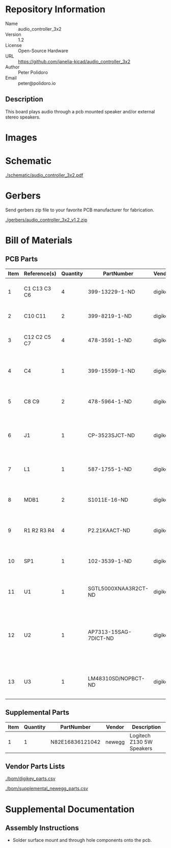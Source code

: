 # Created 2018-05-18 Fri 09:57
#+OPTIONS: title:nil author:nil email:nil toc:t |:t ^:nil
* Repository Information

- Name :: audio_controller_3x2
- Version :: 1.2
- License :: Open-Source Hardware
- URL :: https://github.com/janelia-kicad/audio_controller_3x2
- Author :: Peter Polidoro
- Email :: peter@polidoro.io

** Description

This board plays audio through a pcb mounted speaker and/or external stereo
speakers.

* Images

[[file:./images/top.png]]

[[file:./images/bottom.png]]

* Schematic

[[file:./schematic/audio_controller_3x2.pdf][./schematic/audio_controller_3x2.pdf]]

[[file:./schematic/images/schematic00.png]]

* Gerbers

Send gerbers zip file to your favorite PCB manufacturer for fabrication.

[[file:./gerbers/audio_controller_3x2_v1.2.zip][./gerbers/audio_controller_3x2_v1.2.zip]]

[[file:./gerbers/images/gerbers00.png]]

[[file:./gerbers/images/gerbers01.png]]

* Bill of Materials

** PCB Parts

| Item | Reference(s) | Quantity | PartNumber            | Vendor  | Description                                                             |
|------+--------------+----------+-----------------------+---------+-------------------------------------------------------------------------|
|    1 | C1 C13 C3 C6 |        4 | 399-13229-1-ND        | digikey | CAP CER 0.1UF 100V X7R 1210                                             |
|    2 | C10 C11      |        2 | 399-8219-1-ND         | digikey | CAP CER 1UF 100V X7R 1210                                               |
|    3 | C12 C2 C5 C7 |        4 | 478-3591-1-ND         | digikey | 2.2uF 50V Ceramic Capacitor X7R 1210                                    |
|    4 | C4           |        1 | 399-15599-1-ND        | digikey | 0.15uF 100V Ceramic Capacitor X7R 1210                                  |
|    5 | C8 C9        |        2 | 478-5964-1-ND         | digikey | CAP CER 3300PF 2KV X7R 1210                                             |
|    6 | J1           |        1 | CP-3523SJCT-ND        | digikey | 3.50mm Headphone Phone Jack Stereo Connector Solder                     |
|    7 | L1           |        1 | 587-1755-1-ND         | digikey | FERRITE BEAD 600 OHM 1210 1LN                                           |
|    8 | MDB1         |        2 | S1011E-16-ND          | digikey | 16 Position Header Through Hole Male Pins                               |
|    9 | R1 R2 R3 R4  |        4 | P2.21KAACT-ND         | digikey | RES SMD 2.21K OHM 1% 1/2W 1210                                          |
|   10 | SP1          |        1 | 102-3539-1-ND         | digikey | SPEAKER 8OHM 300MW TOP PORT 87DB                                        |
|   11 | U1           |        1 | SGTL5000XNAA3R2CT-ND  | digikey | Stereo Audio Interface 32-QFN                                           |
|   12 | U2           |        1 | AP7313-15SAG-7DICT-ND | digikey | Linear Voltage Regulator IC Positive Fixed 1 Output 1.5V 150mA SOT-23-3 |
|   13 | U3           |        1 | LM48310SD/NOPBCT-ND   | digikey | IC AMP AUDIO PWR 2.6W MONO 10SON                                        |

** Supplemental Parts

| Item | Quantity | PartNumber      | Vendor | Description               |
|------+----------+-----------------+--------+---------------------------|
|    1 |        1 | N82E16836121042 | newegg | Logitech Z130 5W Speakers |

** Vendor Parts Lists

[[file:./bom/digikey_parts.csv][./bom/digikey_parts.csv]]

[[file:./bom/supplemental_newegg_parts.csv][./bom/supplemental_newegg_parts.csv]]

* Supplemental Documentation

** Assembly Instructions

- Solder surface mount and through hole components onto the pcb.
